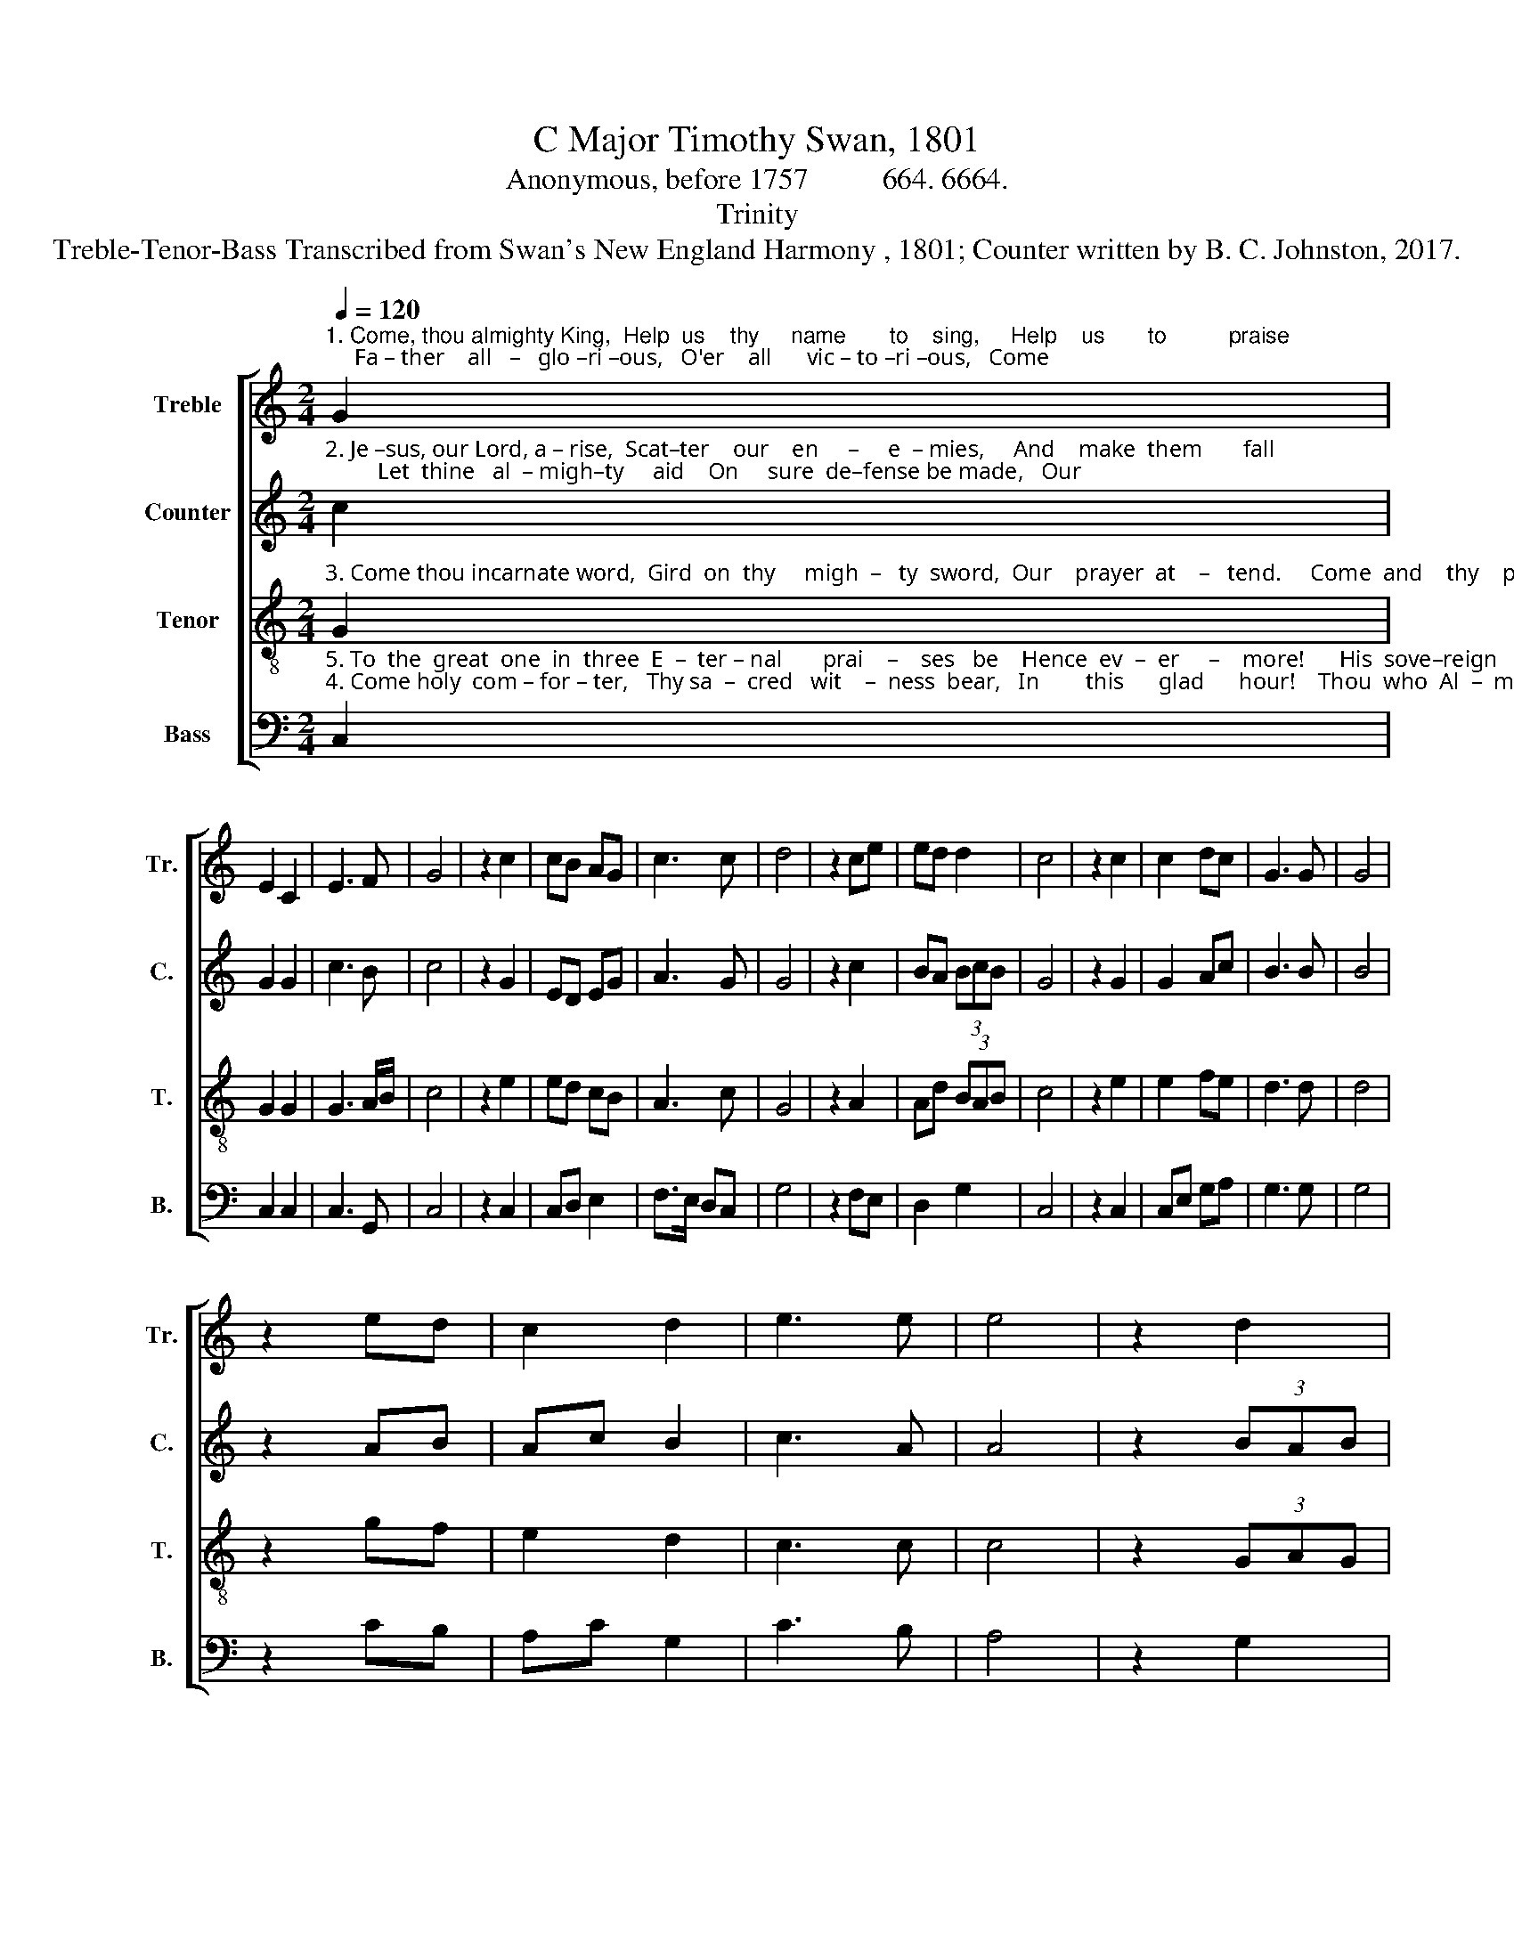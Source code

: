 X:1
T:C Major Timothy Swan, 1801
T:Anonymous, before 1757          664. 6664.
T:Trinity
T:Treble-Tenor-Bass Transcribed from Swan's New England Harmony , 1801; Counter written by B. C. Johnston, 2017.
%%score [ 1 2 3 4 ]
L:1/8
Q:1/4=120
M:2/4
K:C
V:1 treble nm="Treble" snm="Tr."
V:2 treble nm="Counter" snm="C."
V:3 treble-8 nm="Tenor" snm="T."
V:4 bass nm="Bass" snm="B."
V:1
"^1. Come, thou almighty King,  Help  us    thy     name       to    sing,     Help    us       to          praise;     Fa – ther    all   –   glo –ri –ous,   O'er    all      vic – to –ri –ous,   Come" G2 | %1
 E2 C2 | E3 F | G4 | z2 c2 | cB AG | c3 c | d4 | z2 ce | ed d2 | c4 | z2 c2 | c2 dc | G3 G | G4 | %15
 z2 ed | c2 d2 | e3 e | e4 | z2 d2 | %20
"^1. and  reign  over  us,     Come   and  reign    o  – ver    us,   Come        and   reign   o  – ver  us,    An   –  cient       of             days." B2 G2 | %21
 e3 c | A2 A2 | d2 ec | G3 G | G2 c2 | dc BG | c3 c | c4 | z2 dG | A2 (3GAB | c4- | c2 |] %33
V:2
"^2. Je –sus, our Lord, a – rise,  Scat–ter    our    en     –     e  – mies,     And    make  them       fall;         Let  thine   al  – migh–ty     aid    On     sure  de–fense be made,   Our" c2 | %1
 G2 G2 | c3 B | c4 | z2 G2 | ED EG | A3 G | G4 | z2 c2 | BA (3BcB | G4 | z2 G2 | G2 Ac | B3 B | %14
 B4 | z2 AB | Ac B2 | c3 A | A4 | z2 (3BAB | %20
"^2. souls on thee be stayed,  Our  souls on  thee  be stayed,   Our      souls  on  thee  be  stayed,    Lord,   hear        our          call," F2 G2 | %21
 G3 G | A2 A2 | B2 cA | G3 A | G2 c2 | A2 BG | E3 F | G4 | z2 Gc | (3cBA (3GAG | G4- | G2 |] %33
V:3
"^3. Come thou incarnate word,  Gird  on  thy     migh  –   ty  sword,  Our    prayer  at    –   tend.     Come  and    thy    peo–ple  bless,   And  give  thy   word success,  Spi –" G2 | %1
 G2 G2 | G3 A/B/ | c4 | z2 e2 | ed cB | A3 c | G4 | z2 A2 | Ad (3BAB | c4 | z2 e2 | e2 fe | d3 d | %14
 d4 | z2 gf | e2 d2 | c3 c | c4 | z2 (3GAG | %20
"^3. –rit of ho – li – ness,  Spi   –    rit   of       ho  –  li  –  ness,   Spi   –  rit       of        ho – li –ness,  On     us           de      –     scend." E2 G2 | %21
 c3 c | c2 (3dec | B2 c2 | d3 d | d2 (3cde | fe dc | e2 c2 | A4 | z2 G2 | (3cde d2 | c4- | c2 |] %33
V:4
"^5. To  the  great  one  in  three  E  –  ter – nal       prai    –    ses   be    Hence  ev  –  er     –    more!      His  sove–reign   ma – jes – ty    May    we    in      glo – ry  see,   And""^4. Come holy  com – for – ter,   Thy sa  –  cred   wit    –  ness  bear,   In        this      glad      hour!    Thou  who  Al  –  migh–ty   art,     De – scend  in    eve –ry heart,  And" C,2 | %1
 C,2 C,2 | C,3 G,, | C,4 | z2 C,2 | C,D, E,2 | F,>E, D,C, | G,4 | z2 F,E, | D,2 G,2 | C,4 | %11
 z2 C,2 | C,E, G,A, | G,3 G, | G,4 | z2 CB, | A,C G,2 | C3 B, | A,4 | z2 G,2 | %20
"^___________________________________\nEdited by B. C. Johnston, 2017\n   1. Top and middle staffs exchanged.\n   2. Half notes and rests at the end of each line, except  between the repetitions of the third line.\n   3. Counter part written.""^5. to  e  –  ter – ni – ty,   And         to    e    –   ter – ni  –  ty,    And         to       e    –    ter – ni  – ty   Love   and         a        –       dore!""^4. ne'er from us depart,  And     ne'er  from   us    de  –  part,   And    ne'er   from    us   de –part,  Spi – rit           of              power." G,2 G,,2 | %21
 C,3 C, | F,2 D,2 | G,2 C2 | G,3 G, | G,2 C,2 | D,E, G,2 | C2 C,2 | C,4 | z2 G,2 | A,F, G,2 | %31
 C,4- | C,2 |] %33

